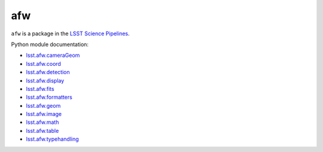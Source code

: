 ###
afw
###

``afw`` is a package in the `LSST Science Pipelines <https://pipelines.lsst.io>`_.

Python module documentation:

- `lsst.afw.cameraGeom <https://pipelines.lsst.io/modules/lsst.afw.cameraGeom/index.html>`_
- `lsst.afw.coord <https://pipelines.lsst.io/modules/lsst.afw.coord/index.html>`_
- `lsst.afw.detection <https://pipelines.lsst.io/modules/lsst.afw.detection/index.html>`_
- `lsst.afw.display <https://pipelines.lsst.io/modules/lsst.afw.display/index.html>`_
- `lsst.afw.fits <https://pipelines.lsst.io/modules/lsst.afw.fits/index.html>`_
- `lsst.afw.formatters <https://pipelines.lsst.io/modules/lsst.afw.formatters/index.html>`_
- `lsst.afw.geom <https://pipelines.lsst.io/modules/lsst.afw.geom/index.html>`_
- `lsst.afw.image <https://pipelines.lsst.io/modules/lsst.afw.image/index.html>`_
- `lsst.afw.math <https://pipelines.lsst.io/modules/lsst.afw.math/index.html>`_
- `lsst.afw.table <https://pipelines.lsst.io/modules/lsst.afw.table/index.html>`_
- `lsst.afw.typehandling <https://pipelines.lsst.io/modules/lsst.afw.typehandling/index.html>`_
